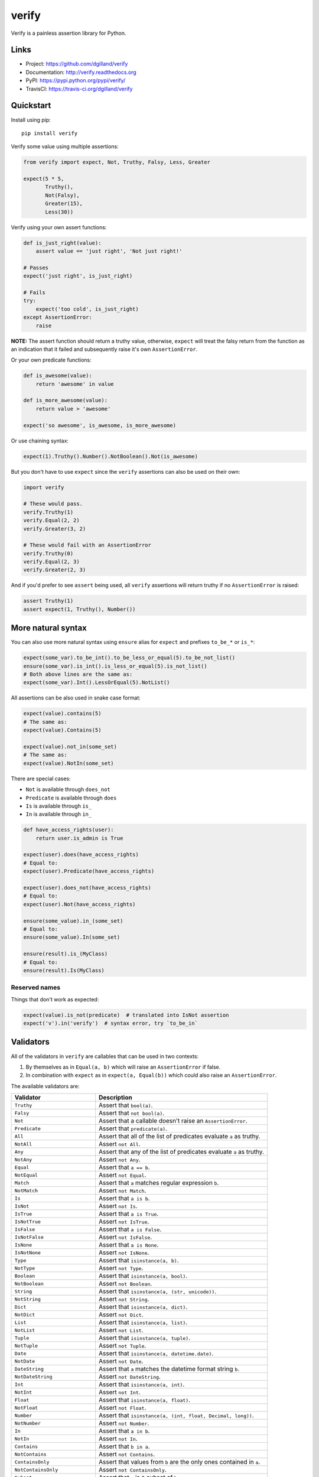 ******
verify
******

|version| |travis| |coveralls| |license|

Verify is a painless assertion library for Python.


Links
=====

- Project: https://github.com/dgilland/verify
- Documentation: http://verify.readthedocs.org
- PyPI: https://pypi.python.org/pypi/verify/
- TravisCI: https://travis-ci.org/dgilland/verify


Quickstart
==========

Install using pip:


::

    pip install verify


Verify some value using multiple assertions:


.. code-block:: python

    from verify import expect, Not, Truthy, Falsy, Less, Greater

    expect(5 * 5,
           Truthy(),
           Not(Falsy),
           Greater(15),
           Less(30))


Verify using your own assert functions:


.. code-block:: python

    def is_just_right(value):
        assert value == 'just right', 'Not just right!'

    # Passes
    expect('just right', is_just_right)

    # Fails
    try:
        expect('too cold', is_just_right)
    except AssertionError:
        raise

**NOTE:** The assert function should return a truthy value, otherwise, ``expect`` will treat the falsy return from the function as an indication that it failed and subsequently raise it's own ``AssertionError``.

Or your own predicate functions:


.. code-block:: python

    def is_awesome(value):
        return 'awesome' in value

    def is_more_awesome(value):
        return value > 'awesome'

    expect('so awesome', is_awesome, is_more_awesome)


Or use chaining syntax:

.. code-block:: python

    expect(1).Truthy().Number().NotBoolean().Not(is_awesome)


But you don't have to use ``expect`` since the ``verify`` assertions can also be used on their own:


.. code-block:: python

    import verify

    # These would pass.
    verify.Truthy(1)
    verify.Equal(2, 2)
    verify.Greater(3, 2)

    # These would fail with an AssertionError
    verify.Truthy(0)
    verify.Equal(2, 3)
    verify.Greater(2, 3)


And if you'd prefer to see ``assert`` being used, all ``verify`` assertions will return truthy if no ``AssertionError`` is raised:


.. code-block:: python

    assert Truthy(1)
    assert expect(1, Truthy(), Number())

More natural syntax
===================

You can also use more natural syntax using ``ensure`` alias for ``expect`` and
prefixes ``to_be_*`` or ``is_*``:

.. code-block:: python

    expect(some_var).to_be_int().to_be_less_or_equal(5).to_be_not_list()
    ensure(some_var).is_int().is_less_or_equal(5).is_not_list()
    # Both above lines are the same as:
    expect(some_var).Int().LessOrEqual(5).NotList()

All assertions can be also used in snake case format:

.. code-block:: python

    expect(value).contains(5)
    # The same as:
    expect(value).Contains(5)

    expect(value).not_in(some_set)
    # The same as:
    expect(value).NotIn(some_set)

There are special cases:

* ``Not`` is available through ``does_not``
* ``Predicate`` is available through ``does``
* ``Is`` is available through ``is_``
* ``In`` is available through ``in_``

.. code-block:: python

    def have_access_rights(user):
        return user.is_admin is True

    expect(user).does(have_access_rights)
    # Equal to:
    expect(user).Predicate(have_access_rights)

    expect(user).does_not(have_access_rights)
    # Equal to:
    expect(user).Not(have_access_rights)

    ensure(some_value).in_(some_set)
    # Equal to:
    ensure(some_value).In(some_set)

    ensure(result).is_(MyClass)
    # Equal to:
    ensure(result).Is(MyClass)


Reserved names
--------------

Things that don't work as expected:

.. code-block:: python

    expect(value).is_not(predicate)  # translated into IsNot assertion
    expect('v').in('verify')  # syntax error, try `to_be_in`

Validators
==========

All of the validators in ``verify`` are callables that can be used in two contexts:

1. By themselves as in ``Equal(a, b)`` which will raise an ``AssertionError`` if false.
2. In combination with ``expect`` as in ``expect(a, Equal(b))`` which could also raise an ``AssertionError``.

The available validators are:

=================================== ===========
Validator                           Description
=================================== ===========
``Truthy``                          Assert that ``bool(a)``.
``Falsy``                           Assert that ``not bool(a)``.
``Not``                             Assert that a callable doesn't raise an ``AssertionError``.
``Predicate``                       Assert that ``predicate(a)``.
``All``                             Assert that all of the list of predicates evaluate ``a`` as truthy.
``NotAll``                          Assert ``not All``.
``Any``                             Assert that any of the list of predicates evaluate ``a`` as truthy.
``NotAny``                          Assert ``not Any``.
``Equal``                           Assert that ``a == b``.
``NotEqual``                        Assert ``not Equal``.
``Match``                           Assert that ``a`` matches regular expression ``b``.
``NotMatch``                        Assert ``not Match``.
``Is``                              Assert that ``a is b``.
``IsNot``                           Assert ``not Is``.
``IsTrue``                          Assert that ``a is True``.
``IsNotTrue``                       Assert ``not IsTrue``.
``IsFalse``                         Assert that ``a is False``.
``IsNotFalse``                      Assert ``not IsFalse``.
``IsNone``                          Assert that ``a is None``.
``IsNotNone``                       Assert ``not IsNone``.
``Type``                            Assert that ``isinstance(a, b)``.
``NotType``                         Assert ``not Type``.
``Boolean``                         Assert that ``isinstance(a, bool)``.
``NotBoolean``                      Assert ``not Boolean``.
``String``                          Assert that ``isinstance(a, (str, unicode))``.
``NotString``                       Assert ``not String``.
``Dict``                            Assert that ``isinstance(a, dict)``.
``NotDict``                         Assert ``not Dict``.
``List``                            Assert that ``isinstance(a, list)``.
``NotList``                         Assert ``not List``.
``Tuple``                           Assert that ``isinstance(a, tuple)``.
``NotTuple``                        Assert ``not Tuple``.
``Date``                            Assert that ``isinstance(a, datetime.date)``.
``NotDate``                         Assert ``not Date``.
``DateString``                      Assert that ``a`` matches the datetime format string ``b``.
``NotDateString``                   Assert ``not DateString``.
``Int``                             Assert that ``isinstance(a, int)``.
``NotInt``                          Assert ``not Int``.
``Float``                           Assert that ``isinstance(a, float)``.
``NotFloat``                        Assert ``not Float``.
``Number``                          Assert that ``isinstance(a, (int, float, Decimal, long))``.
``NotNumber``                       Assert ``not Number``.
``In``                              Assert that ``a in b``.
``NotIn``                           Assert ``not In``.
``Contains``                        Assert that ``b in a``.
``NotContains``                     Assert ``not Contains``.
``ContainsOnly``                    Assert that values from ``b`` are the only ones contained in ``a``.
``NotContainsOnly``                 Assert ``not ContainsOnly``.
``Subset``                          Assert that ``a`` is a subset of ``b``.
``NotSubset``                       Assert ``not Subset``.
``Superset``                        Assert that ``a`` is a superset of ``b``.
``NotSuperset``                     Assert ``not Superset``.
``Unique``                          Assert that ``a`` contains unique items.
``NotUnique``                       Assert ``not Unique``.
``Length``                          Assert that ``b <= len(a) <= c``.
``NotLength``                       Assert that ``not Length``.
``Greater``/``GreaterThan``         Assert that ``a > b``.
``GreaterEqual``/``GreaterOrEqual`` Assert that ``a >= b``.
``Less``/``LessThan``               Assert that ``a < b``.
``LessEqual``/``LessOrEqual``       Assert that ``a <= b``.
``Between``                         Assert that ``b <= a <= c``.
``NotBetween``                      Assert ``not Between``.
``Positive``                        Assert that ``a > 0``.
``Negative``                        Assert that ``a < 0``.
``Even``                            Assert that ``a % 2 == 0``.
``Odd``                             Assert that ``a % 2 != 1``.
``Monotone``                        Assert that ``a`` is monotonic with respect to ``b()``.
``Increasing``                      Assert that ``a`` is monotonically increasing.
``StrictlyIncreasing``              Assert that ``a`` is strictly increasing.
``Decreasing``                      Assert that ``a`` is monotonically decreasing.
``StrictlyDecreasing``              Assert that ``a`` is strictly decreasing.
=================================== ===========


For more details, please see the full documentation at http://verify.readthedocs.org.


.. |version| image:: http://img.shields.io/pypi/v/verify.svg?style=flat-square
    :target: https://pypi.python.org/pypi/verify/

.. |travis| image:: http://img.shields.io/travis/dgilland/verify/master.svg?style=flat-square
    :target: https://travis-ci.org/dgilland/verify

.. |coveralls| image:: http://img.shields.io/coveralls/dgilland/verify/master.svg?style=flat-square
    :target: https://coveralls.io/r/dgilland/verify

.. |license| image:: http://img.shields.io/pypi/l/verify.svg?style=flat-square
    :target: https://pypi.python.org/pypi/verify/
